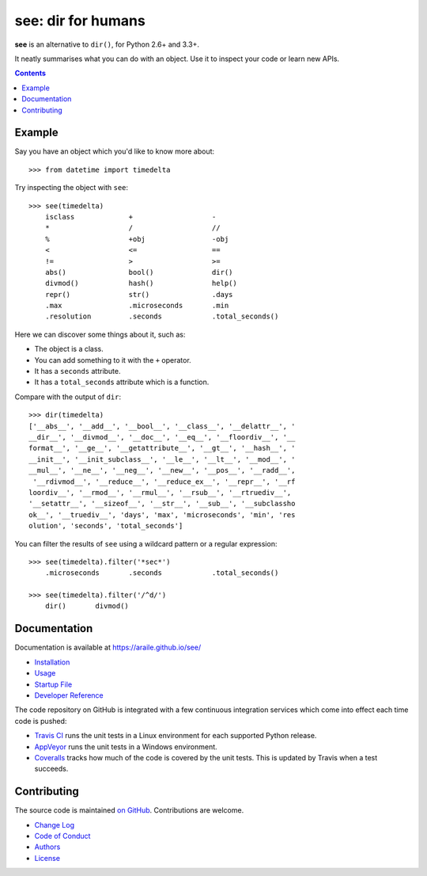 see: dir for humans
===================

.. image:: https://img.shields.io/pypi/v/see.svg
    :target: https://pypi.python.org/pypi/see

.. see/docs <common-badges>

.. image:: https://travis-ci.org/araile/see.svg?branch=develop
    :target: https://travis-ci.org/araile/see

.. image:: https://coveralls.io/repos/github/araile/see/badge.svg?branch=develop
    :target: https://coveralls.io/github/araile/see?branch=develop

.. see/docs </common-badges>


.. see/docs <summary>

**see** is an alternative to ``dir()``, for Python 2.6+ and 3.3+.

It neatly summarises what you can do with an object.
Use it to inspect your code or learn new APIs.

.. see/docs </summary>


.. contents::


Example
-------

.. For examples, use a 64-column terminal and set sys.ps1 = '>>> '

.. see/docs <example>

Say you have an object which you'd like to know more about::

    >>> from datetime import timedelta

Try inspecting the object with ``see``::

    >>> see(timedelta)
        isclass             +                   -
        *                   /                   //
        %                   +obj                -obj
        <                   <=                  ==
        !=                  >                   >=
        abs()               bool()              dir()
        divmod()            hash()              help()
        repr()              str()               .days
        .max                .microseconds       .min
        .resolution         .seconds            .total_seconds()

Here we can discover some things about it, such as:

* The object is a class.
* You can add something to it with the ``+`` operator.
* It has a ``seconds`` attribute.
* It has a ``total_seconds`` attribute which is a function.

Compare with the output of ``dir``::

    >>> dir(timedelta)
    ['__abs__', '__add__', '__bool__', '__class__', '__delattr__', '
    __dir__', '__divmod__', '__doc__', '__eq__', '__floordiv__', '__
    format__', '__ge__', '__getattribute__', '__gt__', '__hash__', '
    __init__', '__init_subclass__', '__le__', '__lt__', '__mod__', '
    __mul__', '__ne__', '__neg__', '__new__', '__pos__', '__radd__',
     '__rdivmod__', '__reduce__', '__reduce_ex__', '__repr__', '__rf
    loordiv__', '__rmod__', '__rmul__', '__rsub__', '__rtruediv__',
    '__setattr__', '__sizeof__', '__str__', '__sub__', '__subclassho
    ok__', '__truediv__', 'days', 'max', 'microseconds', 'min', 'res
    olution', 'seconds', 'total_seconds']

You can filter the results of ``see`` using a wildcard pattern
or a regular expression::

    >>> see(timedelta).filter('*sec*')
        .microseconds       .seconds            .total_seconds()

    >>> see(timedelta).filter('/^d/')
        dir()       divmod()

.. see/docs </example>


Documentation
-------------

Documentation is available at https://araile.github.io/see/

* `Installation <https://araile.github.io/see/install.html>`_
* `Usage <https://araile.github.io/see/usage.html>`_
* `Startup File <https://araile.github.io/see/startup.html>`_
* `Developer Reference <https://araile.github.io/see/dev/index.html>`_

.. see/docs <ci>

The code repository on GitHub is integrated with a few continuous integration
services which come into effect each time code is pushed:

* `Travis CI <https://travis-ci.org/araile/see>`_ runs the unit tests in
  a Linux environment for each supported Python release.
* `AppVeyor <https://ci.appveyor.com/project/araile/see>`_ runs the unit tests
  in a Windows environment.
* `Coveralls <https://coveralls.io/github/araile/see>`_ tracks how much of the
  code is covered by the unit tests. This is updated by Travis when a test
  succeeds.

.. see/docs </ci>


Contributing
------------

The source code is maintained
`on GitHub <https://github.com/araile/see>`_.
Contributions are welcome.

* `Change Log <https://github.com/araile/see/blob/develop/CHANGELOG.rst>`_
* `Code of Conduct <https://github.com/araile/see/blob/develop/CODE_OF_CONDUCT.md>`_
* `Authors <https://github.com/araile/see/blob/develop/AUTHORS.rst>`_
* `License <https://github.com/araile/see/blob/develop/LICENSE>`_
